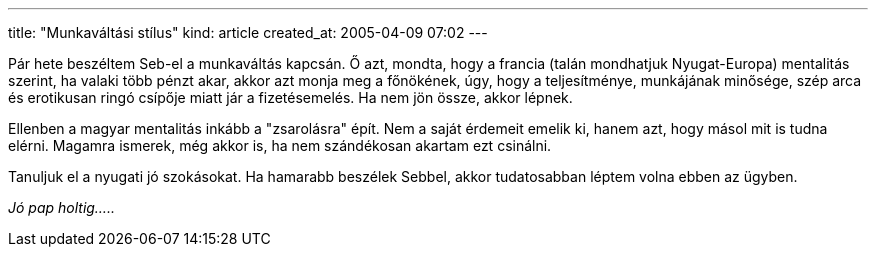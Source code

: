 ---
title: "Munkaváltási stílus"
kind: article
created_at: 2005-04-09 07:02
---

Pár hete beszéltem Seb-el a munkaváltás kapcsán. Ő azt, mondta, hogy a francia (talán mondhatjuk Nyugat-Europa) mentalitás szerint, ha valaki több pénzt akar, akkor azt monja meg a főnökének, úgy, hogy a teljesítménye, munkájának minősége, szép arca és erotikusan ringó csípője miatt jár a fizetésemelés. Ha nem jön össze, akkor lépnek.

Ellenben a magyar mentalitás inkább a "zsarolásra" épít. Nem a saját érdemeit emelik ki, hanem azt, hogy másol mit is tudna elérni. Magamra ismerek, még akkor is, ha nem szándékosan akartam ezt csinálni.

Tanuljuk el a nyugati jó szokásokat. Ha hamarabb beszélek Sebbel, akkor tudatosabban léptem volna ebben az ügyben.

_Jó pap holtig....._